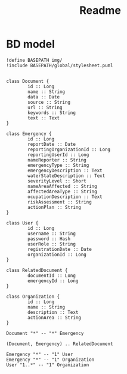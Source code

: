 #+TITLE: Readme


* BD model

#+BEGIN_SRC plantuml :file img/temp.png :dir .
!define BASEPATH img/
!include BASEPATH/global/stylesheet.puml


class Document {
        id :: Long
        name :: String
        data :: Date
        source :: String
        url :: String
        keywords :: String
        text :: Text
}

class Emergency {
        id :: Long
        reportDate :: Date
        reportingOrganizationId :: Long
        reportingUserId :: Long
        nameReporter :: String
        emergencyType :: String
        emergencyDescription :: Text
        waterStateDescription :: Text
        severityLevel :: Short
        nameAreaAffected :: String
        affectedAreaType :: String
        ocupationDescription :: Text
        riskAssessment :: String
        actionPlan :: String
}

class User {
        id :: Long
        username :: String
        password :: Hash
        userRole :: String
        registrationDate :: Date
        organizationId :: Long
}

class RelatedDocument {
        documentId :: Long
        emergencyId :: Long
}

class Organization {
        id :: Long
        name :: String
        description :: Text
        actionArea :: String
}

Document "*" -- "*" Emergency

(Document, Emergency) .. RelatedDocument

Emergency "*" -- "1" User
Emergency "*" -- "1" Organization
User "1..*" -- "1" Organization
#+end_src

#+RESULTS:


#+attr_org: :width 200
[[file:img/temp.png]]
